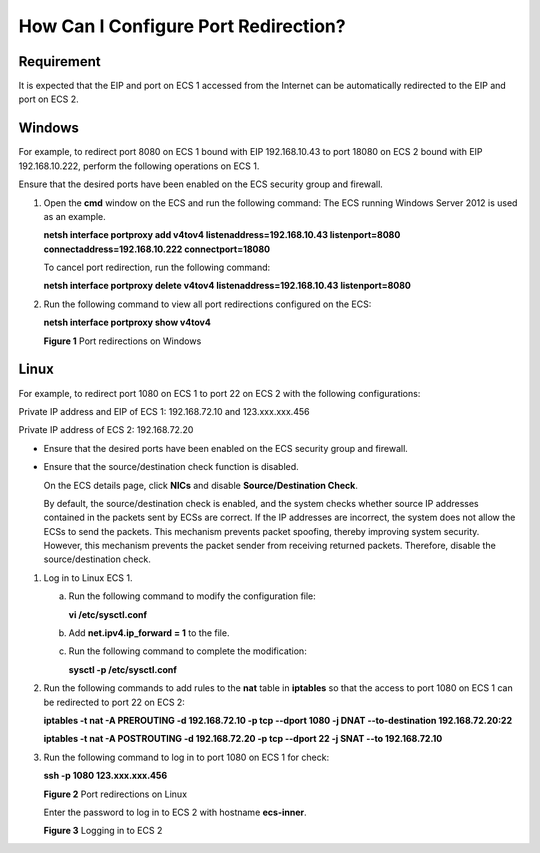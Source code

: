 How Can I Configure Port Redirection?
=====================================

Requirement
-----------

It is expected that the EIP and port on ECS 1 accessed from the Internet can be automatically redirected to the EIP and port on ECS 2.

Windows
-------

For example, to redirect port 8080 on ECS 1 bound with EIP 192.168.10.43 to port 18080 on ECS 2 bound with EIP 192.168.10.222, perform the following operations on ECS 1.

|image1|

Ensure that the desired ports have been enabled on the ECS security group and firewall.

#. Open the **cmd** window on the ECS and run the following command: The ECS running Windows Server 2012 is used as an example.

   **netsh interface portproxy add v4tov4 listenaddress=192.168.10.43 listenport=8080 connectaddress=192.168.10.222 connectport=18080**

   To cancel port redirection, run the following command:

   **netsh interface portproxy delete v4tov4 listenaddress=192.168.10.43 listenport=8080**

#. Run the following command to view all port redirections configured on the ECS:

   **netsh interface portproxy show v4tov4**

   | **Figure 1** Port redirections on Windows
   | |image2|

Linux
-----

For example, to redirect port 1080 on ECS 1 to port 22 on ECS 2 with the following configurations:

Private IP address and EIP of ECS 1: 192.168.72.10 and 123.xxx.xxx.456

Private IP address of ECS 2: 192.168.72.20

|image3|

-  Ensure that the desired ports have been enabled on the ECS security group and firewall.

-  Ensure that the source/destination check function is disabled.

   On the ECS details page, click **NICs** and disable **Source/Destination Check**.

   By default, the source/destination check is enabled, and the system checks whether source IP addresses contained in the packets sent by ECSs are correct. If the IP addresses are incorrect, the system does not allow the ECSs to send the packets. This mechanism prevents packet spoofing, thereby improving system security. However, this mechanism prevents the packet sender from receiving returned packets. Therefore, disable the source/destination check.

#. Log in to Linux ECS 1.

   a. Run the following command to modify the configuration file:

      **vi /etc/sysctl.conf**

   b. Add **net.ipv4.ip_forward = 1** to the file.

   c. Run the following command to complete the modification:

      **sysctl -p /etc/sysctl.conf**

#. Run the following commands to add rules to the **nat** table in **iptables** so that the access to port 1080 on ECS 1 can be redirected to port 22 on ECS 2:

   **iptables -t nat -A PREROUTING -d 192.168.72.10 -p tcp --dport 1080 -j DNAT --to-destination 192.168.72.20:22**

   **iptables -t nat -A POSTROUTING -d 192.168.72.20 -p tcp --dport 22 -j SNAT --to 192.168.72.10**

#. Run the following command to log in to port 1080 on ECS 1 for check:

   **ssh -p 1080 123.xxx.xxx.456**

   | **Figure 2** Port redirections on Linux
   | |image4|

   Enter the password to log in to ECS 2 with hostname **ecs-inner**.

   | **Figure 3** Logging in to ECS 2
   | |image5|



.. |image1| image:: /_static/images/note_3.0-en-us.png
.. |image2| image:: /_static/images/en-us_image_0267133745.png
   :class: imgResize

.. |image3| image:: /_static/images/note_3.0-en-us.png
.. |image4| image:: /_static/images/en-us_image_0121682390.png
   :class: imgResize

.. |image5| image:: /_static/images/en-us_image_0121682392.png

